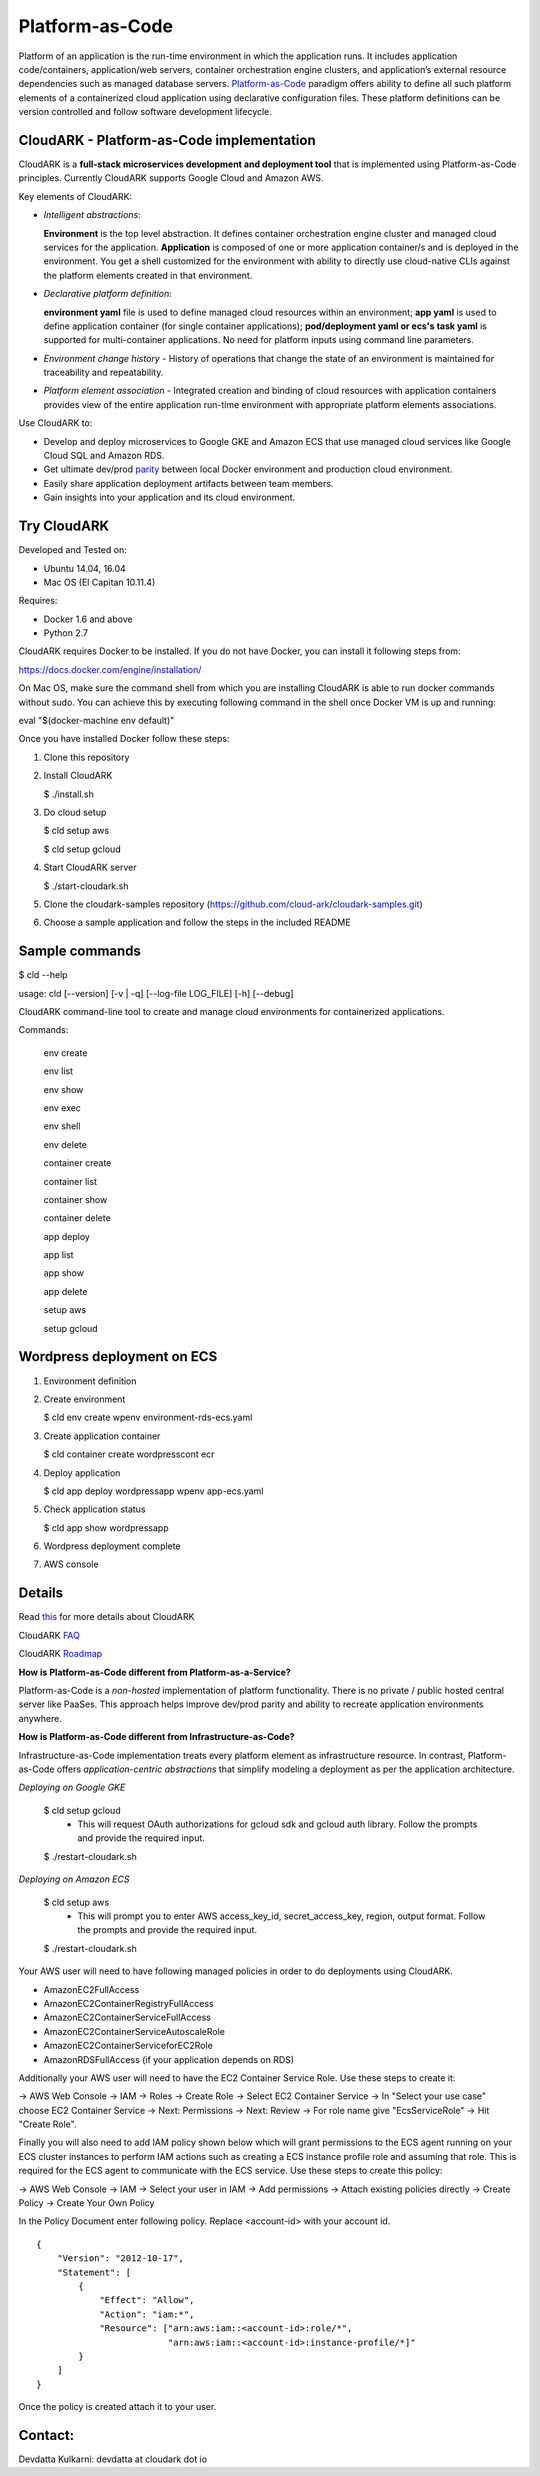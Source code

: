 =================
Platform-as-Code
=================

Platform of an application is the run-time environment in which the application runs.
It includes application code/containers, application/web servers, container orchestration engine clusters,
and application’s external resource dependencies such as managed database servers.
Platform-as-Code_ paradigm offers ability to define all such platform elements of a containerized cloud application using declarative configuration files.
These platform definitions can be version controlled and follow software development lifecycle.

.. _Platform-as-Code: https://cloudark.io/resources

.. image:: ./docs/screenshots/Block-diagram-short.png
   :scale: 75%
   :align: center


CloudARK - Platform-as-Code implementation
-------------------------------------------

CloudARK is a **full-stack microservices development and deployment tool** that is implemented using Platform-as-Code principles.
Currently CloudARK supports Google Cloud and Amazon AWS.

Key elements of CloudARK:

- *Intelligent abstractions*:

  **Environment** is the top level abstraction. It defines container orchestration engine cluster and managed cloud services for the application.
  **Application** is composed of one or more application container/s and is deployed in the environment.
  You get a shell customized for the environment with ability to directly use cloud-native CLIs against the platform elements created in that environment.

- *Declarative platform definition*:

  **environment yaml** file is used to define managed cloud resources within an environment; **app yaml** is used to define application container (for single container applications);
  **pod/deployment yaml or ecs's task yaml** is supported for multi-container applications.
  No need for platform inputs using command line parameters.

- *Environment change history* - History of operations that change the state of an environment is maintained for traceability and repeatability.

- *Platform element association* - Integrated creation and binding of cloud resources with application containers provides view of the entire application run-time environment
  with appropriate platform elements associations.


Use CloudARK to:

- Develop and deploy microservices to Google GKE and Amazon ECS that use managed cloud services like Google Cloud SQL and Amazon RDS.

- Get ultimate dev/prod parity_ between local Docker environment and production cloud environment.

- Easily share application deployment artifacts between team members.

- Gain insights into your application and its cloud environment.

.. _parity: https://github.com/cloud-ark/cloudark-samples/blob/master/greetings/README.txt


Try CloudARK
-------------

Developed and Tested on:

- Ubuntu 14.04, 16.04

- Mac OS (El Capitan 10.11.4)

Requires:

- Docker 1.6 and above

- Python 2.7

CloudARK requires Docker to be installed. If you do not have Docker, you can install it following steps from:

https://docs.docker.com/engine/installation/

On Mac OS, make sure the command shell from which you are installing CloudARK is able to run docker commands
without sudo. You can achieve this by executing following command in the shell once Docker VM is up and running:

eval "$(docker-machine env default)"


Once you have installed Docker follow these steps:


1) Clone this repository

2) Install CloudARK

   $ ./install.sh

3) Do cloud setup

   $ cld setup aws

   $ cld setup gcloud

4) Start CloudARK server

   $ ./start-cloudark.sh

5) Clone the cloudark-samples repository (https://github.com/cloud-ark/cloudark-samples.git)

6) Choose a sample application and follow the steps in the included README


Sample commands
----------------

$ cld --help

usage: cld [--version] [-v | -q] [--log-file LOG_FILE] [-h] [--debug]

CloudARK command-line tool to create and manage cloud environments for
containerized applications.

Commands:

  env create

  env list

  env show

  env exec

  env shell

  env delete

  container create

  container list

  container show

  container delete

  app deploy

  app list

  app show

  app delete

  setup aws

  setup gcloud


Wordpress deployment on ECS
---------------------------

1) Environment definition

   .. image:: ./docs/screenshots/wordpress/env-yaml.png

2) Create environment
   
   $ cld env create wpenv environment-rds-ecs.yaml
 
   .. image:: ./docs/screenshots/wordpress/env-create.png
      :scale: 125%

   .. image:: ./docs/screenshots/wordpress/env-show-available.png
      :scale: 125%

3) Create application container

   $ cld container create wordpresscont ecr
 
   .. image:: ./docs/screenshots/wordpress/container-create.png
      :scale: 125%

   .. image:: ./docs/screenshots/wordpress/container-ready.png
      :scale: 125%

4) Deploy application

   $ cld app deploy wordpressapp wpenv app-ecs.yaml

   .. image:: ./docs/screenshots/wordpress/app-yaml.png
      :scale: 125%

   .. image:: ./docs/screenshots/wordpress/app-create.png
      :scale: 125%

5) Check application status

   $ cld app show wordpressapp

   .. image:: ./docs/screenshots/wordpress/app-deployment-done.png
      :scale: 125%

   .. image:: ./docs/screenshots/wordpress/app-logs.png
      :scale: 125%

6) Wordpress deployment complete

   .. image:: ./docs/screenshots/wordpress/wordpress-installed.png
      :scale: 125%

   .. image:: ./docs/screenshots/wordpress/wordpress-blog-page-with-elb.png
      :scale: 125%

7) AWS console

   .. image:: ./docs/screenshots/wordpress/wordpress-rds-instance.png
      :scale: 125%

   .. image:: ./docs/screenshots/wordpress/wordpress-task-definition.png
      :scale: 125%

   .. image:: ./docs/screenshots/wordpress/wordpress-container.png
      :scale: 125%


Details
--------

Read this_ for more details about CloudARK

.. _this: https://cloud-ark.github.io/cloudark/docs/html/html/index.html

CloudARK FAQ_

.. _FAQ: https://cloud-ark.github.io/cloudark/docs/html/html/faq.html

CloudARK Roadmap_

.. _Roadmap: https://cloud-ark.github.io/cloudark/docs/html/html/roadmap.html


**How is Platform-as-Code different from Platform-as-a-Service?**

Platform-as-Code is a *non-hosted* implementation of platform functionality.
There is no private / public hosted central server like PaaSes. This approach helps improve dev/prod parity and ability to recreate application environments anywhere.


**How is Platform-as-Code different from Infrastructure-as-Code?**

Infrastructure-as-Code implementation treats every platform element as infrastructure resource.
In contrast, Platform-as-Code offers *application-centric abstractions* that simplify modeling a deployment as per the application architecture.


*Deploying on Google GKE*

  $ cld setup gcloud
    - This will request OAuth authorizations for gcloud sdk and gcloud auth library.
      Follow the prompts and provide the required input.

  $ ./restart-cloudark.sh


*Deploying on Amazon ECS*

  $ cld setup aws
    - This will prompt you to enter AWS access_key_id, secret_access_key, region, output format.
      Follow the prompts and provide the required input.

  $ ./restart-cloudark.sh


Your AWS user will need to have following managed policies in order to do deployments using CloudARK.

- AmazonEC2FullAccess
- AmazonEC2ContainerRegistryFullAccess
- AmazonEC2ContainerServiceFullAccess
- AmazonEC2ContainerServiceAutoscaleRole
- AmazonEC2ContainerServiceforEC2Role
- AmazonRDSFullAccess (if your application depends on RDS)

Additionally your AWS user will need to have the EC2 Container Service Role. Use these steps to create it:

-> AWS Web Console -> IAM -> Roles -> Create Role -> Select EC2 Container Service -> In "Select your use case" choose EC2 Container Service
-> Next: Permissions -> Next: Review -> For role name give "EcsServiceRole" -> Hit "Create Role".

Finally you will also need to add IAM policy shown below which will grant permissions to the
ECS agent running on your ECS cluster instances to perform IAM actions
such as creating a ECS instance profile role and assuming that role.
This is required for the ECS agent to communicate with the ECS service.
Use these steps to create this policy:

-> AWS Web Console -> IAM -> Select your user in IAM -> Add permissions -> Attach existing policies directly -> Create Policy
-> Create Your Own Policy

In the Policy Document enter following policy. Replace <account-id> with your account id.

::

  {
      "Version": "2012-10-17",
      "Statement": [
          {
              "Effect": "Allow",
              "Action": "iam:*",
              "Resource": ["arn:aws:iam::<account-id>:role/*",
                           "arn:aws:iam::<account-id>:instance-profile/*]"
          }
      ]
  }

Once the policy is created attach it to your user.



Contact:
--------

Devdatta Kulkarni: devdatta at cloudark dot io
